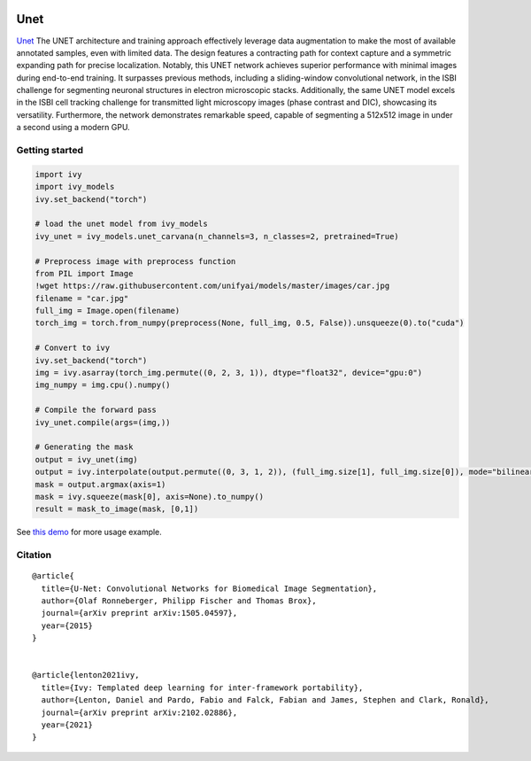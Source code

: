 .. image:: https://github.com/unifyai/unifyai.github.io/blob/main/img/externally_linked/logo.png?raw=true#gh-light-mode-only
   :width: 100%
   :class: only-light

.. image:: https://github.com/unifyai/unifyai.github.io/blob/main/img/externally_linked/logo_dark.png?raw=true#gh-dark-mode-only
   :width: 100%
   :class: only-dark


.. raw:: html

    <br/>
    <a href="https://pypi.org/project/ivy-models">
        <img class="dark-light" style="float: left; padding-right: 4px; padding-bottom: 4px;" src="https://badge.fury.io/py/ivy-models.svg">
    </a>
    <a href="https://github.com/unifyai/models/actions?query=workflow%3Adocs">
        <img class="dark-light" style="float: left; padding-right: 4px; padding-bottom: 4px;" src="https://github.com/unifyai/models/actions/workflows/docs.yml/badge.svg">
    </a>
    <a href="https://github.com/unifyai/models/actions?query=workflow%3Anightly-tests">
        <img class="dark-light" style="float: left; padding-right: 4px; padding-bottom: 4px;" src="https://github.com/unifyai/models/actions/workflows/nightly-tests.yml/badge.svg">
    </a>
    <a href="https://discord.gg/G4aR9Q7DTN">
        <img class="dark-light" style="float: left; padding-right: 4px; padding-bottom: 4px;" src="https://img.shields.io/discord/799879767196958751?color=blue&label=%20&logo=discord&logoColor=white">
    </a>
    <br clear="all" />

Unet
===========

`Unet <https://arxiv.org/abs/1505.04597>`_ The UNET architecture and training approach effectively leverage data augmentation to make the most of 
available annotated samples, even with limited data. The design features a contracting path for context capture and a symmetric expanding path 
for precise localization. Notably, this UNET network achieves superior performance with minimal images during end-to-end training. 
It surpasses previous methods, including a sliding-window convolutional network, in the ISBI challenge for segmenting neuronal structures in 
electron microscopic stacks. Additionally, the same UNET model excels in the ISBI cell tracking challenge for transmitted light microscopy images 
(phase contrast and DIC), showcasing its versatility. Furthermore, the network demonstrates remarkable speed, capable of segmenting a 512x512 image 
in under a second using a modern GPU.

Getting started
-----------------

.. code-block:: python

    import ivy
    import ivy_models
    ivy.set_backend("torch")

    # load the unet model from ivy_models
    ivy_unet = ivy_models.unet_carvana(n_channels=3, n_classes=2, pretrained=True)

    # Preprocess image with preprocess function
    from PIL import Image
    !wget https://raw.githubusercontent.com/unifyai/models/master/images/car.jpg
    filename = "car.jpg"
    full_img = Image.open(filename)
    torch_img = torch.from_numpy(preprocess(None, full_img, 0.5, False)).unsqueeze(0).to("cuda")

    # Convert to ivy
    ivy.set_backend("torch")
    img = ivy.asarray(torch_img.permute((0, 2, 3, 1)), dtype="float32", device="gpu:0")
    img_numpy = img.cpu().numpy()

    # Compile the forward pass
    ivy_unet.compile(args=(img,))

    # Generating the mask 
    output = ivy_unet(img)
    output = ivy.interpolate(output.permute((0, 3, 1, 2)), (full_img.size[1], full_img.size[0]), mode="bilinear")
    mask = output.argmax(axis=1)
    mask = ivy.squeeze(mask[0], axis=None).to_numpy()
    result = mask_to_image(mask, [0,1])


See `this demo <https://github.com/unifyai/demos/blob/main/examples_and_demos/image_segmentation_with_ivy_unet.ipynb>`_ for more usage example.

Citation
--------

::

    @article{
      title={U-Net: Convolutional Networks for Biomedical Image Segmentation},
      author={Olaf Ronneberger, Philipp Fischer and Thomas Brox},
      journal={arXiv preprint arXiv:1505.04597},
      year={2015}
    }


    @article{lenton2021ivy,
      title={Ivy: Templated deep learning for inter-framework portability},
      author={Lenton, Daniel and Pardo, Fabio and Falck, Fabian and James, Stephen and Clark, Ronald},
      journal={arXiv preprint arXiv:2102.02886},
      year={2021}
    }
